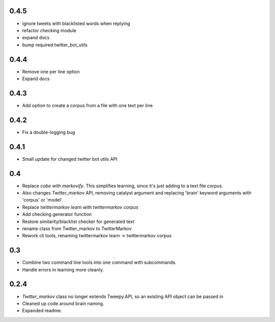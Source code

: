 0.4.5
-----
* ignore tweets with blacklisted words when replying
* refactor checking module
* expand docs
* bump required twitter_bot_utils

0.4.4
-----
* Remove one per line option
* Expand docs

0.4.3
-----
* Add option to create a corpus from a file with one text per line

0.4.2
-----
* Fix a double-logging bug

0.4.1
-----
* Small update for changed twitter bot utils API

0.4
-----
* Replace `cobe` with `markovify`. This simplifies learning, since it's just adding to a text file corpus.
* Also changes `Twitter_markov` API, removing catalyst argument and replacing 'brain' keyword arguments with 'corpus' or 'model'.
* Replace `twittermarkov learn` with `twittermarkov corpus`
* Add checking.generator function
* Restore similarity/blacklist checker for generated text
* rename class from Twitter_markov to TwitterMarkov
* Rework cli tools, renaming twittermarkov learn -> twittermarkov corpus

0.3
-----
* Combine two command line tools into one command with subcommands.
* Handle errors in learning more cleanly.

0.2.4
-----
* `Twitter_markov` class no longer extends Tweepy.API, so an existing API object can be passed in
* Cleaned up code around brain naming.
* Expanded readme.
